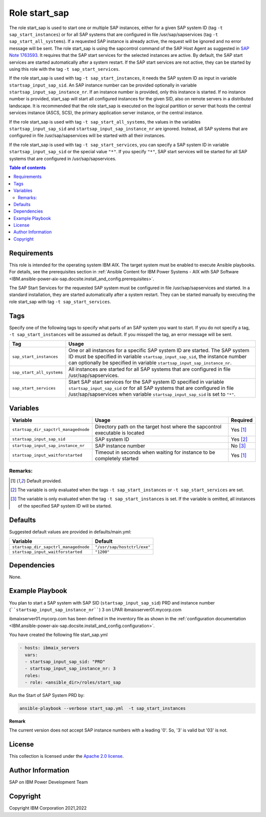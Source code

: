 .. _IBM.ansible-power-aix-sap.docsite.start_sap:

Role start_sap
==============

The role start_sap is used to start one or multiple SAP instances, either for a given SAP system ID (tag ``-t sap_start_instances``) or for all SAP systems that are configured in file /usr/sap/sapservices (tag ``-t sap_start_all_systems``). If a requested SAP instance is already active, the request will be ignored and no error message will be sent. The role start_sap is using the sapcontrol command of the SAP Host Agent as suggested in `SAP Note 1763593 <https://launchpad.support.sap.com/#/notes/1763593>`_. It requires that the SAP start services for the selected instances are active. By default, the SAP start services are started automatically after a system restart. If the SAP start services are not active, they can be started by using this role with the tag ``-t sap_start_services``.

If the role start_sap is used with tag ``-t sap_start_instances``, it needs the SAP system ID as input in variable ``startsap_input_sap_sid``. An SAP instance number can be provided optionally in variable ``startsap_input_sap_instance_nr``. If an instance number is provided, only this instance is started. If no instance number is provided, start_sap will start all configured instances for the given SID, also on remote servers in a distributed landscape. It is recommended that the role start_sap is executed on the logical partition or server that hosts the central services instance (ASCS, SCS), the primary application server instance, or the central instance.

If the role start_sap is used with tag ``-t sap_start_all_systems``, the values in the variables ``startsap_input_sap_sid`` and ``startsap_input_sap_instance_nr`` are ignored. Instead, all SAP systems that are configured in file /usr/sap/sapservices will be started with all their instances.

If the role start_sap is used with tag ``-t sap_start_services``, you can specify a SAP system ID in variable ``startsap_input_sap_sid`` or the special value ``"*"``. If you specify ``"*"``, SAP start services will be started for all SAP systems that are configured in /usr/sap/sapservices.

.. contents:: Table of contents
   :depth: 2

Requirements
------------

This role is intended for the operating system IBM AIX. The target system must be enabled to execute Ansible playbooks. For details, see the prerequisites section in :ref:`Ansible Content for IBM Power Systems - AIX with SAP Software <IBM.ansible-power-aix-sap.docsite.install_and_config.prerequisites>`.

The SAP Start Services for the requested SAP system must be configured in file /usr/sap/sapservices and started. In a standard installation, they are started automatically after a system restart. They can be started manually by executing the role start_sap with tag ``-t sap_start_services``.

Tags
----

Specify one of the following tags to specify what parts of an SAP system you want to start. If you do not specify a tag, ``-t sap_start_instances`` will be assumed as default. If you misspell the tag, an error message will be sent.

+-------------------------------+-------------------------------------------------------------------------------------------------+
| Tag                           | Usage                                                                                           |
+===============================+=================================================================================================+
| ``sap_start_instances``       | One or all instances for a specific SAP system ID are started. The SAP system ID must be        |
|                               | specified in variable ``startsap_input_sap_sid``, the instance number can optionally be         |
|                               | specified in variable ``startsap_input_sap_instance_nr``.                                       |
+-------------------------------+-------------------------------------------------------------------------------------------------+
| ``sap_start_all_systems``     | All instances are started for all SAP systems that are configured in file /usr/sap/sapservices. |
+-------------------------------+-------------------------------------------------------------------------------------------------+
| ``sap_start_services``        | Start SAP start services for the SAP system ID specified in variable ``startsap_input_sap_sid`` |
|                               | or for all SAP systems that are configured in file /usr/sap/sapservices when variable           |
|                               | ``startsap_input_sap_sid`` is set to ``"*"``.                                                   |
+-------------------------------+-------------------------------------------------------------------------------------------------+

Variables
---------

+--------------------------------------+------------------------------------------------------------------------------+----------+
| Variable                             | Usage                                                                        | Required |
+======================================+==============================================================================+==========+
| ``startsap_dir_sapctrl_managednode`` | Directory path on the target host where the sapcontrol executable is located | Yes [1]_ |
+--------------------------------------+------------------------------------------------------------------------------+----------+
| ``startsap_input_sap_sid``           | SAP system ID                                                                | Yes [2]_ |
+--------------------------------------+------------------------------------------------------------------------------+----------+
| ``startsap_input_sap_instance_nr``   | SAP instance number                                                          | No [3]_  |
+--------------------------------------+------------------------------------------------------------------------------+----------+
| ``startsap_input_waitforstarted``    | Timeout in seconds when waiting for instance to be completely started        | Yes [1]_ |
+--------------------------------------+------------------------------------------------------------------------------+----------+

Remarks:
^^^^^^^^

.. [1] Default provided.
.. [2] The variable is only evaluated when the tags ``-t sap_start_instances`` or ``-t sap_start_services`` are set.
.. [3] The variable is only evaluated when the tag ``-t sap_start_instances`` is set. If the variable is omitted, all instances of the specified SAP system ID will be started.

Defaults
--------

Suggested default values are provided in defaults/main.yml:

+------------------------------------------+-----------------------------+
| Variable                                 | Default                     |
+==========================================+=============================+
| ``startsap_dir_sapctrl_managednode``     | ``"/usr/sap/hostctrl/exe"`` |
+------------------------------------------+-----------------------------+
| ``startsap_input_waitforstarted``        | ``"1200"``                  |
+------------------------------------------+-----------------------------+

Dependencies
------------

None.

Example Playbook
----------------

You plan to start a SAP system with SAP SID (``startsap_input_sap_sid``) PRD and instance number  (````startsap_input_sap_instance_nr````) 3 on LPAR ibmaixserver01.mycorp.com

ibmaixserver01.mycorp.com has been defined in the inventory file as shown in the :ref:`configuration documentation <IBM.ansible-power-aix-sap.docsite.install_and_config.configuration>`.

You have created the following file start_sap.yml

.. code:: yaml

       - hosts: ibmaix_servers
         vars:
         - startsap_input_sap_sid: "PRD"
         - startsap_input_sap_instance_nr: 3 
         roles:
         - role: <ansible_dir>/roles/start_sap

Run the Start of SAP System PRD by:

.. code:: yaml

   ansible-playbook --verbose start_sap.yml  -t sap_start_instances

**Remark**

The current version does not accept SAP instance numbers with a leading '0'. So, '3' is valid but '03' is not.

License
-------

This collection is licensed under the `Apache 2.0 license <https://www.apache.org/licenses/LICENSE-2.0>`_.

Author Information
------------------

SAP on IBM Power Development Team

Copyright
---------

Copyright IBM Corporation 2021,2022
